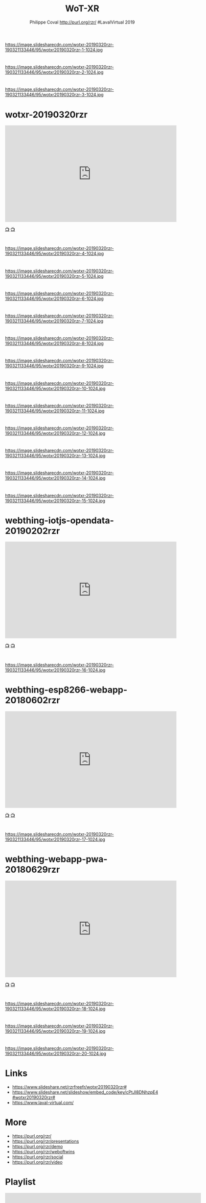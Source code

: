 #+TITLE: WoT-XR
#+AUTHOR: Philippe Coval http://purl.org/rzr/ #LavalVirtual 2019
#+EMAIL: rzr@users.sf.net

#+OPTIONS: num:nil, timestamp:nil, toc:nil, tags:nil, ^:nil, tag:nil, italic:nil
#+REVEAL_DEFAULT_FRAG_STYLE: appear
#+REVEAL_DEFAULT_SLIDE_BACKGROUND: https://res.cloudinary.com/ideation/image/upload/w_200,h_44,c_fit,q_auto,f_auto,dpr_auto/gqupegjtpk2cgg7a5gjj
#+REVEAL_DEFAULT_SLIDE_BACKGROUND_OPACITY: 0.1
#+REVEAL_HEAD_PREAMBLE: <meta name="description" content="Presentations slides">
#+REVEAL_HLEVEL: 3
#+REVEAL_INIT_OPTIONS: transition:'zoom'
#+REVEAL_POSTAMBLE: <p> Created by Philippe Coval <https://purl.org/rzr/> </p>
#+REVEAL_ROOT: https://cdn.jsdelivr.net/gh/hakimel/reveal.js@3.9.2/
#+REVEAL_SLIDE_FOOTER:
#+REVEAL_SLIDE_HEADER:
#+REVEAL_THEME: night
#+REVEAL_PLUGINS: (highlight)
#+MACRO: tags-on-export (eval (format "%s" (cond ((org-export-derived-backend-p org-export-current-backend 'md) "#+OPTIONS: tags:1") ((org-export-derived-backend-p org-export-current-backend 'reveal) "#+OPTIONS: tags:nil num:nil reveal_single_file:t"))))
#+ATTR_HTML: :width 5% :align right


* 
https://image.slidesharecdn.com/wotxr-20190320rzr-190321133446/95/wotxr20190320rzr-1-1024.jpg
* 
https://image.slidesharecdn.com/wotxr-20190320rzr-190321133446/95/wotxr20190320rzr-2-1024.jpg

* 
https://image.slidesharecdn.com/wotxr-20190320rzr-190321133446/95/wotxr20190320rzr-3-1024.jpg

* wotxr-20190320rzr

@@html:<iframe width="560" height="315" src="https://www.youtube-nocookie.com/embed/s3r8pQtzhAU#wotxr-20190320rzr" frameborder="0" allow="accelerometer; autoplay; clipboard-write; encrypted-media; gyroscope; picture-in-picture" allowfullscreen></iframe>@@

[[http://purl.org/rzr/youtube#:todo:2020:][📺]]
[[http://purl.org/rzr/videos][📺]]


* 
https://image.slidesharecdn.com/wotxr-20190320rzr-190321133446/95/wotxr20190320rzr-4-1024.jpg
* 
https://image.slidesharecdn.com/wotxr-20190320rzr-190321133446/95/wotxr20190320rzr-5-1024.jpg
* 
https://image.slidesharecdn.com/wotxr-20190320rzr-190321133446/95/wotxr20190320rzr-6-1024.jpg
* 
https://image.slidesharecdn.com/wotxr-20190320rzr-190321133446/95/wotxr20190320rzr-7-1024.jpg
* 
https://image.slidesharecdn.com/wotxr-20190320rzr-190321133446/95/wotxr20190320rzr-8-1024.jpg
* 
https://image.slidesharecdn.com/wotxr-20190320rzr-190321133446/95/wotxr20190320rzr-9-1024.jpg
* 
https://image.slidesharecdn.com/wotxr-20190320rzr-190321133446/95/wotxr20190320rzr-10-1024.jpg

* 
https://image.slidesharecdn.com/wotxr-20190320rzr-190321133446/95/wotxr20190320rzr-11-1024.jpg
* 
https://image.slidesharecdn.com/wotxr-20190320rzr-190321133446/95/wotxr20190320rzr-12-1024.jpg
* 
https://image.slidesharecdn.com/wotxr-20190320rzr-190321133446/95/wotxr20190320rzr-13-1024.jpg
* 
https://image.slidesharecdn.com/wotxr-20190320rzr-190321133446/95/wotxr20190320rzr-14-1024.jpg
* 
https://image.slidesharecdn.com/wotxr-20190320rzr-190321133446/95/wotxr20190320rzr-15-1024.jpg

* webthing-iotjs-opendata-20190202rzr

@@html:<iframe width="560" height="315" src="https://www.youtube-nocookie.com/embed/OT0Ahuy3Cv4#webthing-iotjs-opendata-20190202rzr" frameborder="0" allow="accelerometer; autoplay; clipboard-write; encrypted-media; gyroscope; picture-in-picture" allowfullscreen></iframe>@@

[[http://purl.org/rzr/youtube#:todo:2020:][📺]]
[[http://purl.org/rzr/videos][📺]]


* 
https://image.slidesharecdn.com/wotxr-20190320rzr-190321133446/95/wotxr20190320rzr-16-1024.jpg

* webthing-esp8266-webapp-20180602rzr

@@html:<iframe width="560" height="315" src="https://www.youtube-nocookie.com/embed/vzoUJ-v5h38#webthing-esp8266-webapp-20180602rzr" frameborder="0" allow="accelerometer; autoplay; clipboard-write; encrypted-media; gyroscope; picture-in-picture" allowfullscreen></iframe>@@

[[http://purl.org/rzr/youtube#:todo:2020:][📺]]
[[http://purl.org/rzr/videos][📺]]

* 
https://image.slidesharecdn.com/wotxr-20190320rzr-190321133446/95/wotxr20190320rzr-17-1024.jpg

* webthing-webapp-pwa-20180629rzr

@@html:<iframe width="560" height="315" src="https://www.youtube-nocookie.com/embed/S_mHYu5-iYM#webthing-webapp-pwa-20180629rzr" frameborder="0" allow="accelerometer; autoplay; clipboard-write; encrypted-media; gyroscope; picture-in-picture" allowfullscreen></iframe>@@

[[http://purl.org/rzr/youtube#:todo:2020:][📺]]
[[http://purl.org/rzr/videos][📺]]

* 
https://image.slidesharecdn.com/wotxr-20190320rzr-190321133446/95/wotxr20190320rzr-18-1024.jpg
* 
https://image.slidesharecdn.com/wotxr-20190320rzr-190321133446/95/wotxr20190320rzr-19-1024.jpg
* 
https://image.slidesharecdn.com/wotxr-20190320rzr-190321133446/95/wotxr20190320rzr-20-1024.jpg

* Links
  - https://www.slideshare.net/rzrfreefr/wotxr20190320rzr#
  - https://www.slideshare.net/slideshow/embed_code/key/cPtJI8DNhzpE4#wotxr20190320rzr#
  - https://www.laval-virtual.com/

* More
  - https://purl.org/rzr/
  - https://purl.org/rzr/presentations
  - https://purl.org/rzr/demo
  - https://purl.org/rzr/weboftwins
  - https://purl.org/rzr/social
  - https://purl.org/rzr/video


* Playlist

@@html:<iframe src="https://purl.org/rzr/youtube#:TODO:2020:" width="640" height="360" frameborder="0" allow="fullscreen" allowfullscreen></iframe>@@


[[http://purl.org/rzr/videos][📺]]
[[https://diode.zone/video-channels/www.rzr.online.fr#][📺]]
[[http://purl.org/rzr/youtube#:TODO:2020:][📺]]
[[https://peertube.debian.social/accounts/rzr_guest#][📺]]
